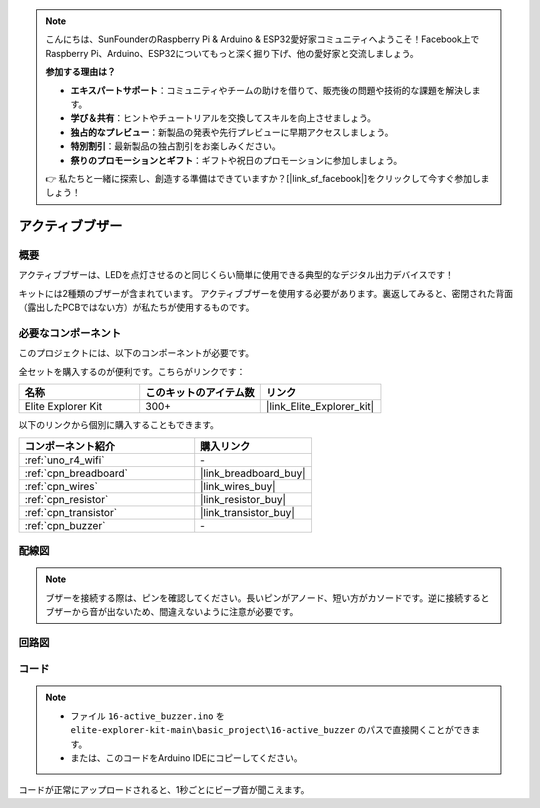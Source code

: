 .. note::

    こんにちは、SunFounderのRaspberry Pi & Arduino & ESP32愛好家コミュニティへようこそ！Facebook上でRaspberry Pi、Arduino、ESP32についてもっと深く掘り下げ、他の愛好家と交流しましょう。

    **参加する理由は？**

    - **エキスパートサポート**：コミュニティやチームの助けを借りて、販売後の問題や技術的な課題を解決します。
    - **学び＆共有**：ヒントやチュートリアルを交換してスキルを向上させましょう。
    - **独占的なプレビュー**：新製品の発表や先行プレビューに早期アクセスしましょう。
    - **特別割引**：最新製品の独占割引をお楽しみください。
    - **祭りのプロモーションとギフト**：ギフトや祝日のプロモーションに参加しましょう。

    👉 私たちと一緒に探索し、創造する準備はできていますか？[|link_sf_facebook|]をクリックして今すぐ参加しましょう！

.. _basic_active_buzzer:

アクティブブザー
==========================

.. https://docs.sunfounder.com/projects/3in1-kit-r4/en/latest/basic_project/ar_active_buzzer.html#ar-beep

概要
---------------

アクティブブザーは、LEDを点灯させるのと同じくらい簡単に使用できる典型的なデジタル出力デバイスです！

キットには2種類のブザーが含まれています。
アクティブブザーを使用する必要があります。裏返してみると、密閉された背面（露出したPCBではない方）が私たちが使用するものです。

.. image:: img/16_buzzer.png
    :align: center
    :width: 70%

必要なコンポーネント
-------------------------

このプロジェクトには、以下のコンポーネントが必要です。

全セットを購入するのが便利です。こちらがリンクです：

.. list-table::
    :widths: 20 20 20
    :header-rows: 1

    *   - 名称	
        - このキットのアイテム数
        - リンク
    *   - Elite Explorer Kit
        - 300+
        - |link_Elite_Explorer_kit|

以下のリンクから個別に購入することもできます。

.. list-table::
    :widths: 30 20
    :header-rows: 1

    *   - コンポーネント紹介
        - 購入リンク

    *   - :ref:`uno_r4_wifi`
        - \-
    *   - :ref:`cpn_breadboard`
        - |link_breadboard_buy|
    *   - :ref:`cpn_wires`
        - |link_wires_buy|
    *   - :ref:`cpn_resistor`
        - |link_resistor_buy|
    *   - :ref:`cpn_transistor`
        - |link_transistor_buy|
    *   - :ref:`cpn_buzzer`
        - \-

配線図
----------------------

.. note::
    ブザーを接続する際は、ピンを確認してください。長いピンがアノード、短い方がカソードです。逆に接続するとブザーから音が出ないため、間違えないように注意が必要です。

.. image:: img/16-active_buzzer_bb.png
    :align: center
    :width: 70%

回路図
-----------------------

.. image:: img/16_active_buzzer_schematic.png
    :align: center
    :width: 80%

コード
---------------

.. note::

    * ファイル ``16-active_buzzer.ino`` を ``elite-explorer-kit-main\basic_project\16-active_buzzer`` のパスで直接開くことができます。
    * または、このコードをArduino IDEにコピーしてください。

.. raw:: html

    <iframe src=https://create.arduino.cc/editor/sunfounder01/bde4fd5c-8848-49cd-898f-8a824c836b80/preview?embed style="height:510px;width:100%;margin:10px 0" frameborder=0></iframe>

コードが正常にアップロードされると、1秒ごとにビープ音が聞こえます。
